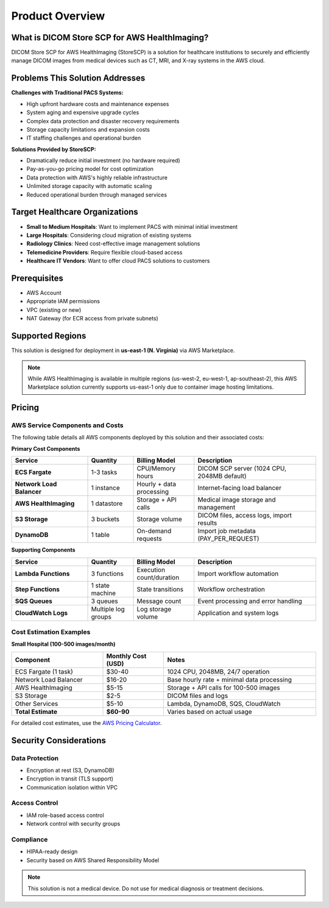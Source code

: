 Product Overview
================

What is DICOM Store SCP for AWS HealthImaging?
-----------------------------------------------

DICOM Store SCP for AWS HealthImaging (StoreSCP) is a solution for healthcare institutions to securely and efficiently manage DICOM images from medical devices such as CT, MRI, and X-ray systems in the AWS cloud.

Problems This Solution Addresses
--------------------------------

**Challenges with Traditional PACS Systems:**

- High upfront hardware costs and maintenance expenses
- System aging and expensive upgrade cycles
- Complex data protection and disaster recovery requirements
- Storage capacity limitations and expansion costs
- IT staffing challenges and operational burden

**Solutions Provided by StoreSCP:**

- Dramatically reduce initial investment (no hardware required)
- Pay-as-you-go pricing model for cost optimization
- Data protection with AWS's highly reliable infrastructure
- Unlimited storage capacity with automatic scaling
- Reduced operational burden through managed services

Target Healthcare Organizations
-------------------------------

- **Small to Medium Hospitals**: Want to implement PACS with minimal initial investment
- **Large Hospitals**: Considering cloud migration of existing systems
- **Radiology Clinics**: Need cost-effective image management solutions
- **Telemedicine Providers**: Require flexible cloud-based access
- **Healthcare IT Vendors**: Want to offer cloud PACS solutions to customers

Prerequisites
-------------

- AWS Account
- Appropriate IAM permissions
- VPC (existing or new)
- NAT Gateway (for ECR access from private subnets)

Supported Regions
-----------------

This solution is designed for deployment in **us-east-1 (N. Virginia)** via AWS Marketplace.

.. note::
   While AWS HealthImaging is available in multiple regions (us-west-2, eu-west-1, ap-southeast-2),
   this AWS Marketplace solution currently supports us-east-1 only due to container image hosting limitations.

Pricing
-------

AWS Service Components and Costs
~~~~~~~~~~~~~~~~~~~~~~~~~~~~~~~~

The following table details all AWS components deployed by this solution and their associated costs:

**Primary Cost Components**

.. list-table::
   :header-rows: 1
   :widths: 25 15 20 40

   * - Service
     - Quantity
     - Billing Model
     - Description
   * - **ECS Fargate**
     - 1-3 tasks
     - CPU/Memory hours
     - DICOM SCP server (1024 CPU, 2048MB default)
   * - **Network Load Balancer**
     - 1 instance
     - Hourly + data processing
     - Internet-facing load balancer
   * - **AWS HealthImaging**
     - 1 datastore
     - Storage + API calls
     - Medical image storage and management
   * - **S3 Storage**
     - 3 buckets
     - Storage volume
     - DICOM files, access logs, import results
   * - **DynamoDB**
     - 1 table
     - On-demand requests
     - Import job metadata (PAY_PER_REQUEST)

**Supporting Components**

.. list-table::
   :header-rows: 1
   :widths: 25 15 20 40

   * - Service
     - Quantity
     - Billing Model
     - Description
   * - **Lambda Functions**
     - 3 functions
     - Execution count/duration
     - Import workflow automation
   * - **Step Functions**
     - 1 state machine
     - State transitions
     - Workflow orchestration
   * - **SQS Queues**
     - 3 queues
     - Message count
     - Event processing and error handling
   * - **CloudWatch Logs**
     - Multiple log groups
     - Log storage volume
     - Application and system logs

Cost Estimation Examples
~~~~~~~~~~~~~~~~~~~~~~~~

**Small Hospital (100-500 images/month)**

.. list-table::
   :header-rows: 1
   :widths: 30 20 50

   * - Component
     - Monthly Cost (USD)
     - Notes
   * - ECS Fargate (1 task)
     - $30-40
     - 1024 CPU, 2048MB, 24/7 operation
   * - Network Load Balancer
     - $16-20
     - Base hourly rate + minimal data processing
   * - AWS HealthImaging
     - $5-15
     - Storage + API calls for 100-500 images
   * - S3 Storage
     - $2-5
     - DICOM files and logs
   * - Other Services
     - $5-10
     - Lambda, DynamoDB, SQS, CloudWatch
   * - **Total Estimate**
     - **$60-90**
     - Varies based on actual usage

For detailed cost estimates, use the `AWS Pricing Calculator <https://calculator.aws>`_.

Security Considerations
-----------------------

Data Protection
~~~~~~~~~~~~~~~

- Encryption at rest (S3, DynamoDB)
- Encryption in transit (TLS support)
- Communication isolation within VPC

Access Control
~~~~~~~~~~~~~~

- IAM role-based access control
- Network control with security groups

Compliance
~~~~~~~~~~

- HIPAA-ready design
- Security based on AWS Shared Responsibility Model

.. note::
   This solution is not a medical device. Do not use for medical diagnosis or treatment decisions.
